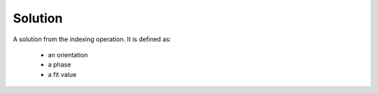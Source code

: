 
.. _solution:

Solution
========

A solution from the indexing operation. 
It is defined as:

  * an orientation
  * a phase
  * a fit value 